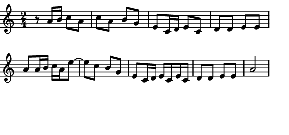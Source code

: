 \version "2.12.1"

\paper
{
  make-footer=##f
  make-header=##f

  left-margin = 0\cm
  top-margin = 0\cm
  bottom-margin = 0\cm

  indent = 0\cm
  between-system-padding = 1\mm

  paper-width = 7.5\cm
  line-width = 7\cm
  paper-height = 3.5\cm
}

{
#(set-global-staff-size 12)
  \key a \minor
	\time 2/4
  \relative c''{
   r8 a16 b c8 a c a b g e 
   c16 d e8 c d d e e a
   a16 b c a e'8~ e c b g e
   c16 d e c e c d8 d e e a2
	}
}

